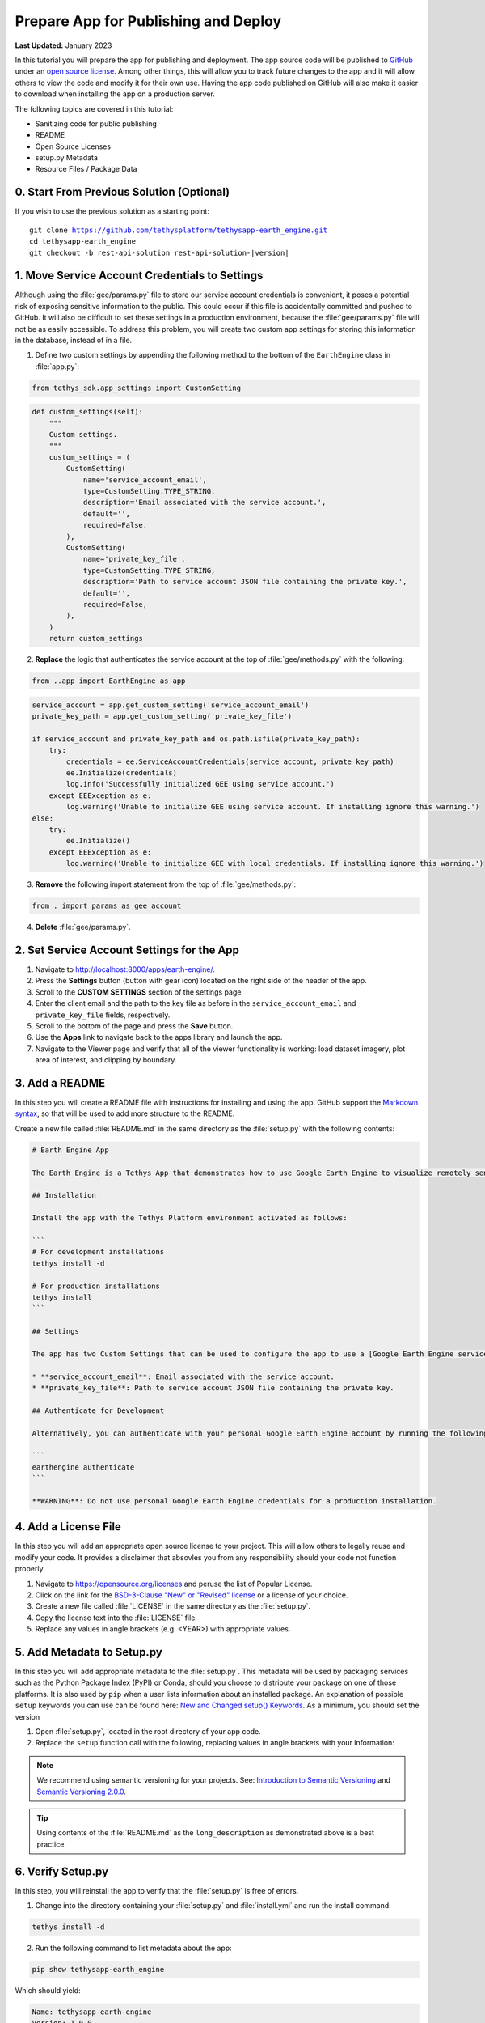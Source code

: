 .. _prepare_for_publish_and_deploy:

*************************************
Prepare App for Publishing and Deploy
*************************************

**Last Updated:** January 2023

In this tutorial you will prepare the app for publishing and deployment. The app source code will be published to `GitHub <https://github.com/>`_ under an `open source license <https://opensource.org/licenses>`_. Among other things, this will allow you to track future changes to the app and it will allow others to view the code and modify it for their own use. Having the app code published on GitHub will also make it easier to download when installing the app on a production server.

The following topics are covered in this tutorial:

* Sanitizing code for public publishing
* README
* Open Source Licenses
* setup.py Metadata
* Resource Files / Package Data

.. figure:: ./resources/prepare_publish_solution.png
    :width: 800px
    :align: center

0. Start From Previous Solution (Optional)
==========================================

If you wish to use the previous solution as a starting point:

.. parsed-literal::

    git clone https://github.com/tethysplatform/tethysapp-earth_engine.git
    cd tethysapp-earth_engine
    git checkout -b rest-api-solution rest-api-solution-|version|

1. Move Service Account Credentials to Settings
===============================================

Although using the :file:`gee/params.py` file to store our service account credentials is convenient, it poses a potential risk of exposing sensitive information to the public. This could occur if this file is accidentally committed and pushed to GitHub. It will also be difficult to set these settings in a production environment, because the :file:`gee/params.py` file will not be as easily accessible. To address this problem, you will create two custom app settings for storing this information in the database, instead of in a file.

1. Define two custom settings by appending the following method to the bottom of the ``EarthEngine`` class in :file:`app.py`:

.. code-block:: python

    from tethys_sdk.app_settings import CustomSetting

.. code-block:: python

    def custom_settings(self):
        """
        Custom settings.
        """
        custom_settings = (
            CustomSetting(
                name='service_account_email',
                type=CustomSetting.TYPE_STRING,
                description='Email associated with the service account.',
                default='',
                required=False,
            ),
            CustomSetting(
                name='private_key_file',
                type=CustomSetting.TYPE_STRING,
                description='Path to service account JSON file containing the private key.',
                default='',
                required=False,
            ),
        )
        return custom_settings

2. **Replace** the logic that authenticates the service account at the top of :file:`gee/methods.py` with the following:

.. code-block:: python

    from ..app import EarthEngine as app

.. code-block:: python

    service_account = app.get_custom_setting('service_account_email')
    private_key_path = app.get_custom_setting('private_key_file')

    if service_account and private_key_path and os.path.isfile(private_key_path):
        try:
            credentials = ee.ServiceAccountCredentials(service_account, private_key_path)
            ee.Initialize(credentials)
            log.info('Successfully initialized GEE using service account.')
        except EEException as e:
            log.warning('Unable to initialize GEE using service account. If installing ignore this warning.')
    else:
        try:
            ee.Initialize()
        except EEException as e:
            log.warning('Unable to initialize GEE with local credentials. If installing ignore this warning.')

3. **Remove** the following import statement from the top of :file:`gee/methods.py`:

.. code-block:: python

    from . import params as gee_account

4. **Delete** :file:`gee/params.py`.

2. Set Service Account Settings for the App
===========================================

1. Navigate to `<http://localhost:8000/apps/earth-engine/>`_.

2. Press the **Settings** button (button with gear icon) located on the right side of the header of the app.

3. Scroll to the **CUSTOM SETTINGS** section of the settings page.

4. Enter the client email and the path to the key file as before in the ``service_account_email`` and ``private_key_file`` fields, respectively.

5. Scroll to the bottom of the page and press the **Save** button.

6. Use the **Apps** link to navigate back to the apps library and launch the app.

7. Navigate to the Viewer page and verify that all of the viewer functionality is working: load dataset imagery, plot area of interest, and clipping by boundary.

3. Add a README
===============

In this step you will create a README file with instructions for installing and using the app. GitHub support the `Markdown syntax <https://daringfireball.net/projects/markdown/syntax>`_, so that will be used to add more structure to the README.

Create a new file called :file:`README.md` in the same directory as the :file:`setup.py` with the following contents:

.. code-block:: md

    # Earth Engine App

    The Earth Engine is a Tethys App that demonstrates how to use Google Earth Engine to visualize remotely sensed datasets.

    ## Installation

    Install the app with the Tethys Platform environment activated as follows:

    ```
    # For development installations
    tethys install -d

    # For production installations
    tethys install
    ```

    ## Settings

    The app has two Custom Settings that can be used to configure the app to use a [Google Earth Engine service account](https://developers.google.com/earth-engine/service_account):

    * **service_account_email**: Email associated with the service account.
    * **private_key_file**: Path to service account JSON file containing the private key.

    ## Authenticate for Development

    Alternatively, you can authenticate with your personal Google Earth Engine account by running the following command:

    ```
    earthengine authenticate
    ```

    **WARNING**: Do not use personal Google Earth Engine credentials for a production installation.

4. Add a License File
=====================

In this step you will add an appropriate open source license to your project. This will allow others to legally reuse and modify your code. It provides a disclaimer that absovles you from any responsibility should your code not function properly.

1. Navigate to `<https://opensource.org/licenses>`_ and peruse the list of Popular License.

2. Click on the link for the `BSD-3-Clause "New" or "Revised" license <https://opensource.org/licenses/BSD-3-Clause>`_ or a license of your choice.

3. Create a new file called :file:`LICENSE` in the same directory as the :file:`setup.py`.

4. Copy the license text into the :file:`LICENSE` file.

5. Replace any values in angle brackets (e.g. <YEAR>) with appropriate values.

5. Add Metadata to Setup.py
===========================

In this step you will add appropriate metadata to the :file:`setup.py`. This metadata will be used by packaging services such as the Python Package Index (PyPI) or Conda, should you choose to distribute your package on one of those platforms. It is also used by ``pip`` when a user lists information about an installed package. An explanation of possible ``setup`` keywords you can use can be found here: `New and Changed setup() Keywords <https://setuptools.readthedocs.io/en/latest/setuptools.html#new-and-changed-setup-keywords>`_. As a minimum, you should set the version

1. Open :file:`setup.py`, located in the root directory of your app code.

2. Replace the ``setup`` function call with the following, replacing values in angle brackets with your information:

.. code-block:: python
    :emphasize-lines: 1-2,6-10,12

    with open('README.md', 'r') as f:
        long_description = f.read()

    setup(
        name=release_package,
        version='1.0.0',
        description='A Google Earth Engine demonstration Tethys App.',
        long_description=long_description,
        author='<YOUR NAME>',
        author_email='<YOUR EMAIL>',
        url='',  # The URL will be set in a future step.
        license='BSD-3-Clause',
        packages=find_namespace_packages(),
        package_data={'': resource_files},
        include_package_data=True,
        zip_safe=False,
        install_requires=dependencies,
    )

.. note::

    We recommend using semantic versioning for your projects. See: `Introduction to Semantic Versioning <https://www.geeksforgeeks.org/introduction-semantic-versioning/>`_ and `Semantic Versioning 2.0.0 <https://semver.org/>`_.

.. tip::

    Using contents of the :file:`README.md` as the ``long_description`` as demonstrated above is a best practice.

6. Verify Setup.py
==================

In this step, you will reinstall the app to verify that the :file:`setup.py` is free of errors.

1. Change into the directory containing your :file:`setup.py` and :file:`install.yml` and run the install command:

.. code-block:: bash

    tethys install -d

2. Run the following command to list metadata about the app:

.. code-block:: bash

    pip show tethysapp-earth_engine

Which should yield:

.. code-block::

    Name: tethysapp-earth-engine
    Version: 1.0.0
    Summary: A Google Earth Engine demonstration Tethys App.
    Home-page: UNKNOWN
    Author: <YOUR NAME>
    Author-email: <YOUR EMAIL>
    License: BSD 3-Clause
    Location: <PATH TO CODE>
    Requires:
    Required-by:

7. Copy Resource Files
======================

Up to this point, the app has been installed in development mode (``tethys install -d``). This means that the code that you have been working on has been **linked** to the Python :file:`site-packages` directory so that the changes you make are immediately available to Python without needing to reinstall.

In a production environment you will want to install the app normally (``tethys install``). When a Python package is installed, the files are **copied** to the Python :file:`site-packages` directory. By default, only Python files (with the ``py`` extension) are copied to the :file:`site-packages` directory. Other types of files needed by a a Python package are referred to as "package data" or "resource files".

Resource files that are required by in Tethys Apps include CSS, JavaScript, HTML, and images. Open :file:`setup.py` and inspect line 13:

.. code-block:: python

    resource_files = find_all_resource_files(app_package, TethysAppBase.package_namespace)

These lines use a helper function provided by Tethys Platform ``find_all_resource_files`` to automatically locate and include all files in the :file:`templates`, :file:`public`, and :file:`workspaces` directories. If your app had additional directories with non-python files that need to be included, you would need to add calls to another helper function, ``find_resource_files``, like so:

.. code-block:: python

    from tethys_apps.app_installation import find_resource_files

    resource_files += find_resource_files(f'{TethysAppBase.package_namespace}/{app_package}/<OTHER RESOURCE FILES DIR>', f'{TethysAppBase.package_namespace}/{app_package}')

There are no additional resource files for the Earth Engine app, so no calls to ``find_resource_files`` are required.

8. Solution
===========

This concludes this portion of the GEE Tutorial. You can view the solution on GitHub at `<https://github.com/tethysplatform/tethysapp-earth_engine/tree/prepare-publish-solution-3.0>`_ or clone it as follows:

.. parsed-literal::

    git clone https://github.com/tethysplatform/tethysapp-earth_engine.git
    cd tethysapp-earth_engine
    git checkout -b prepare-publish-solution prepare-publish-solution-|version|
